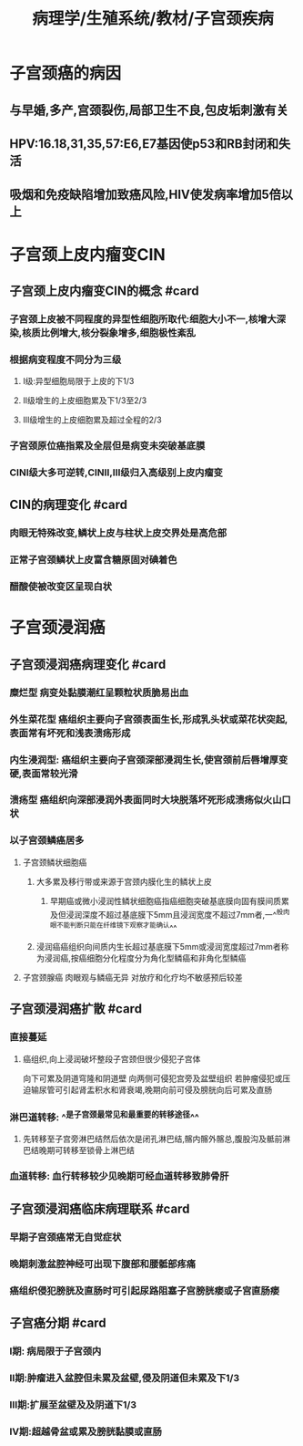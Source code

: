 #+title: 病理学/生殖系统/教材/子宫颈疾病
#+deck:病理学::生殖系统::教材::子宫颈疾病

* 子宫颈癌的病因
** 与早婚,多产,宫颈裂伤,局部卫生不良,包皮垢刺激有关
** HPV:16.18,31,35,57:E6,E7基因使p53和RB封闭和失活
** 吸烟和免疫缺陷增加致癌风险,HIV使发病率增加5倍以上
* 子宫颈上皮内瘤变CIN
:PROPERTIES:
:collapsed: true
:END:
** 子宫颈上皮内瘤变CIN的概念 #card
:PROPERTIES:
:id: 46a8cd62-bd79-4124-9559-689183d28314
:END:
*** 子宫颈上皮被不同程度的异型性细胞所取代:细胞大小不一,核增大深染,核质比例增大,核分裂象增多,细胞极性紊乱
*** 根据病变程度不同分为三级
**** I级:异型细胞局限于上皮的下1/3
**** II级增生的上皮细胞累及下1/3至2/3
**** Ⅲ级增生的上皮细胞累及超过全程的2/3
*** 子宫颈原位癌指累及全层但是病变未突破基底膜
*** CINⅠ级大多可逆转,CINⅡ,Ⅲ级归入高级别上皮内瘤变
** CIN的病理变化 #card
:PROPERTIES:
:id: 7ac052df-591a-4e33-8809-bdc349f821eb
:END:
*** 肉眼无特殊改变,鳞状上皮与柱状上皮交界处是高危部
*** 正常子宫颈鳞状上皮富含糖原固对碘着色
*** 醋酸使被改变区呈现白状
* 子宫颈浸润癌
** 子宫颈浸润癌病理变化 #card
:PROPERTIES:
:id: 9aa9fde4-9ac5-4ea9-97fc-7bb9a850a908
:END:
*** 糜烂型 病变处黏膜潮红呈颗粒状质脆易出血
*** 外生菜花型 癌组织主要向子宫颈表面生长,形成乳头状或菜花状突起,表面常有坏死和浅表溃疡形成
*** 内生浸润型: 癌组织主要向子宫颈深部浸润生长,使宫颈前后唇增厚变硬,表面常较光滑
*** 溃疡型 癌组织向深部浸润外表面同时大块脱落坏死形成溃疡似火山口状
*** 以子宫颈鳞癌居多
**** 子宫颈鳞状细胞癌
***** 大多累及移行带或来源于宫颈内膜化生的鳞状上皮
****** 早期癌或微小浸润性鳞状细胞癌指癌细胞突破基底膜向固有膜间质累及但浸润深度不超过基底膜下5mm且浸润宽度不超过7mm者,一^^般肉眼不能判断只能在纤维镜下观察才能确认^^
***** 浸润癌癌组织向间质内生长超过基底膜下5mm或浸润宽度超过7mm者称为浸润癌,按癌细胞分化程度分为角化型鳞癌和非角化型鳞癌
**** 子宫颈腺癌 肉眼观与鳞癌无异 对放疗和化疗均不敏感预后较差
** 子宫颈浸润癌扩散 #card
:PROPERTIES:
:id: 4ccfd8a6-1468-40ba-b2f6-afe5f0799b02
:END:
*** 直接蔓延
**** 癌组织,向上浸润破坏整段子宫颈但很少侵犯子宫体
向下可累及阴道穹隆和阴道壁
向两侧可侵犯宫旁及盆壁组织
若肿瘤侵犯或压迫输尿管可引起肾盂积水和肾衰竭,晚期向前可侵及膀胱向后可累及直肠
*** 淋巴道转移: ^^是子宫颈最常见和最重要的转移途径^^
**** 先转移至子宫旁淋巴结然后依次是闭孔淋巴结,髂内髂外髂总,腹股沟及骶前淋巴结晚期可转移至锁骨上淋巴结
*** 血道转移: 血行转移较少见晚期可经血道转移致肺骨肝
** 子宫颈浸润癌临床病理联系 #card
:PROPERTIES:
:id: 493aeee1-27b9-4ba7-be36-575e3195ebc1
:END:
*** 早期子宫颈癌常无自觉症状
*** 晚期刺激盆腔神经可出现下腹部和腰骶部疼痛
*** 癌组织侵犯膀胱及直肠时可引起尿路阻塞子宫膀胱瘘或子宫直肠瘘
** 子宫癌分期 #card
:PROPERTIES:
:id: dddbb36f-0c54-4f94-9895-cb6537e0a24f
:END:
*** Ⅰ期: 病局限于子宫颈内
*** Ⅱ期:肿瘤进入盆腔但未累及盆壁,侵及阴道但未累及下1/3
*** Ⅲ期:扩展至盆壁及及阴道下1/3
*** Ⅳ期:超越骨盆或累及膀胱黏膜或直肠